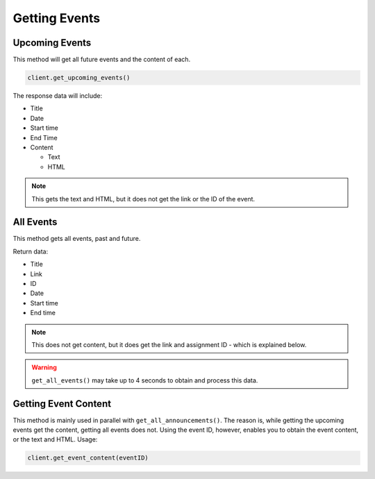 Getting Events
==============

.. _events:

Upcoming Events
~~~~~~~~~~~~~~~

This method will get all future events and the content of each.

.. code:: python

   client.get_upcoming_events()

The response data will include:

-  Title
-  Date
-  Start time
-  End Time
-  Content

   -  Text
   -  HTML

.. note::
   This gets the text and HTML, but it does not get the link or
   the ID of the event.

All Events
~~~~~~~~~~

This method gets all events, past and future.

Return data:

-  Title
-  Link
-  ID
-  Date
-  Start time
-  End time

.. note::
   This does not get content, but it does get the link
   and assignment ID - which is explained below.

.. warning::
  ``get_all_events()`` may take up to 4 seconds to obtain and process this
  data.

Getting Event Content
~~~~~~~~~~~~~~~~~~~~~

This method is mainly used in parallel with ``get_all_announcements()``.
The reason is, while getting the upcoming events get the content,
getting all events does not. Using the event ID, however, enables you to
obtain the event content, or the text and HTML. Usage:

.. code:: python

   client.get_event_content(eventID)